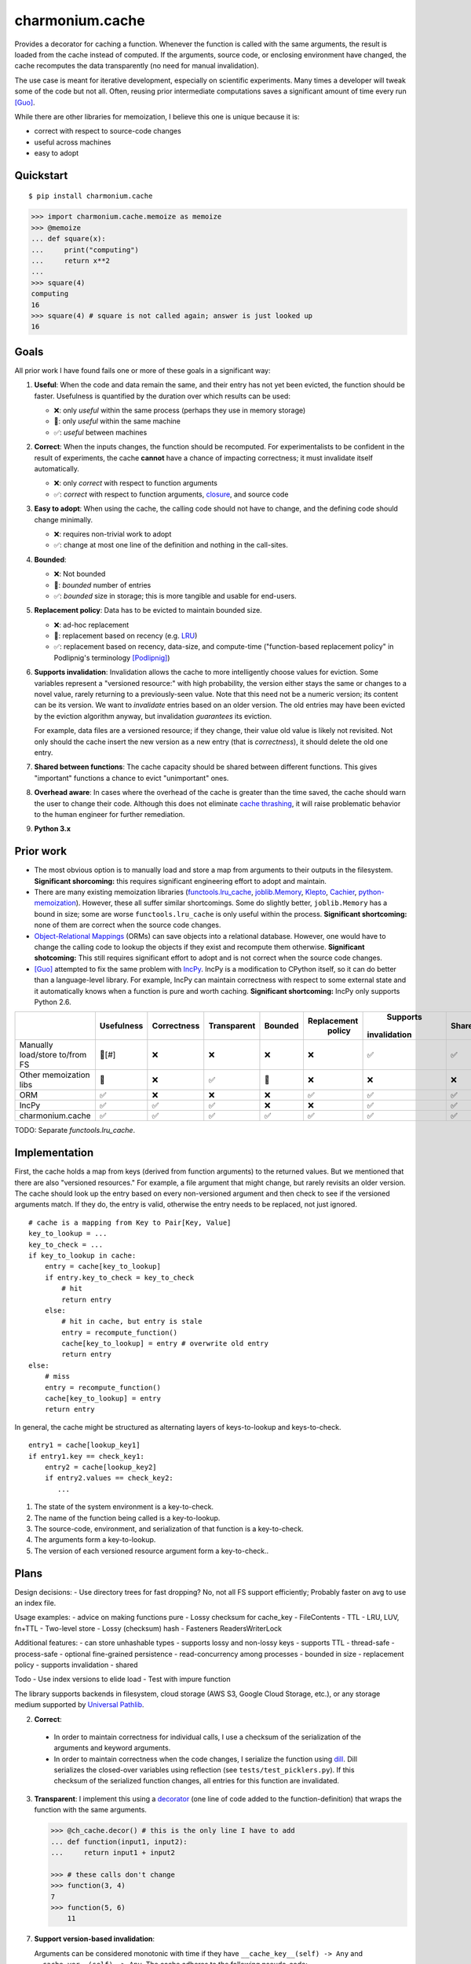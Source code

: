 ================
charmonium.cache
================

Provides a decorator for caching a function. Whenever the function is called
with the same arguments, the result is loaded from the cache instead of
computed. If the arguments, source code, or enclosing environment have changed,
the cache recomputes the data transparently (no need for manual invalidation).

The use case is meant for iterative development, especially on scientific
experiments. Many times a developer will tweak some of the code but not
all. Often, reusing prior intermediate computations saves a significant amount
of time every run [Guo]_.

While there are other libraries for memoization, I believe this one is unique because it is:

- correct with respect to source-code changes
- useful across machines
- easy to adopt

Quickstart
----------

::

    $ pip install charmonium.cache

.. code:: python

    >>> import charmonium.cache.memoize as memoize
    >>> @memoize
    ... def square(x):
    ...     print("computing")
    ...     return x**2
    ...
    >>> square(4)
    computing
    16
    >>> square(4) # square is not called again; answer is just looked up
    16

Goals
-----

All prior work I have found fails one or more of these goals in a significant
way:

1. **Useful**: When the code and data remain the same, and their entry has not
   yet been evicted, the function should be faster. Usefulness is quantified by
   the duration over which results can be used:

   - ❌: only *useful* within the same process (perhaps they use in memory storage)
   - 🔶: only *useful* within the same machine
   - ✅: *useful* between machines

2. **Correct**: When the inputs changes, the function should be recomputed. For
   experimentalists to be confident in the result of experiments, the cache
   **cannot** have a chance of impacting correctness; it must invalidate itself
   automatically.

   - ❌: only *correct* with respect to function arguments
   - ✅: *correct* with respect to function arguments, `closure`_, and source code

3. **Easy to adopt**: When using the cache, the calling code should not have to
   change, and the defining code should change minimally.

   - ❌: requires non-trivial work to adopt
   - ✅: change at most one line of the definition and nothing in the call-sites.

4. **Bounded**:

   - ❌: Not bounded
   - 🔶: *bounded* number of entries
   - ✅: *bounded* size in storage; this is more tangible and usable for end-users.

5. **Replacement policy**: Data has to be evicted to maintain bounded size.

   - ❌: ad-hoc replacement
   - 🔶: replacement based on recency (e.g. `LRU`_)
   - ✅: replacement based on recency, data-size, and compute-time
     ("function-based replacement policy" in Podlipnig's terminology
     [Podlipnig]_)

6. **Supports invalidation**: Invalidation allows the cache to more
   intelligently choose values for eviction. Some variables represent a
   "versioned resource:" with high probability, the version either stays the
   same or changes to a novel value, rarely returning to a previously-seen
   value. Note that this need not be a numeric version; its content can be its
   version. We want to *invalidate* entries based on an older version. The old
   entries may have been evicted by the eviction algorithm anyway, but
   invalidation *guarantees* its eviction.

   For example, data files are a versioned resource; if they change, their value
   old value is likely not revisited. Not only should the cache insert the new
   version as a new entry (that is *correctness*), it should delete the old one
   entry.

7. **Shared between functions**: The cache capacity should be shared between
   different functions. This gives "important" functions a chance to evict
   "unimportant" ones.

8. **Overhead aware**: In cases where the overhead of the cache is greater than
   the time saved, the cache should warn the user to change their code. Although
   this does not eliminate `cache thrashing`_, it will raise problematic
   behavior to the human engineer for further remediation.

9. **Python 3.x**

Prior work
----------

- The most obvious option is to manually load and store a map from arguments to
  their outputs in the filesystem. **Significant shorcoming:** this requires
  significant engineering effort to adopt and maintain.

- There are many existing memoization libraries (`functools.lru_cache`_,
  `joblib.Memory`_, `Klepto`_, `Cachier`_, `python-memoization`_). However,
  these all suffer similar shortcomings. Some do slightly better,
  ``joblib.Memory`` has a bound in size; some are worse ``functools.lru_cache``
  is only useful within the process. **Significant shortcoming:** none of them
  are correct when the source code changes.

- `Object-Relational Mappings`_ (ORMs) can save objects into a relational
  database. However, one would have to change the calling code to lookup the
  objects if they exist and recompute them otherwise. **Significant
  shotcoming:** This still requires significant effort to adopt and is not
  correct when the source code changes.

- [Guo]_ attempted to fix the same problem with `IncPy`_. IncPy is a
  modification to CPython itself, so it can do better than a language-level
  library. For example, IncPy can maintain correctness with respect to some
  external state and it automatically knows when a function is pure and worth
  caching. **Significant shortcoming:** IncPy only supports Python 2.6.

.. `DiskCache`_ is a backend, while my cache is a frontend. In the future, my
   cache may rely on DiskCache.

+------------------+----------+-----------+-----------+-------+-----------+------------+------+--------+--------+
|                  |Usefulness|Correctness|Transparent|Bounded|Replacement|  Supports  |Shared|Overhead| Python |
|                  |          |           |           |       |  policy   |invalidation|      | aware  |  3.x   |
|                  |          |           |           |       |           |            |      |        |        |
|                  |          |           |           |       |           |            |      |        |        |
|                  |          |           |           |       |           |            |      |        |        |
+==================+==========+===========+===========+=======+===========+============+======+========+========+
|Manually          |  🔶[#]   |    ❌     |    ❌     |  ❌   |    ❌     |     ✅     |  ✅  |   ❌   |   ✅   |
|load/store to/from|          |           |           |       |           |            |      |        |        |
|FS                |          |           |           |       |           |            |      |        |        |
+------------------+----------+-----------+-----------+-------+-----------+------------+------+--------+--------+
|Other             |    🔶    |    ❌     |    ✅     |  🔶   |    ❌     |     ❌     |  ❌  |   ❌   |   ✅   |
|memoization       |          |           |           |       |           |            |      |        |        |
|libs              |          |           |           |       |           |            |      |        |        |
+------------------+----------+-----------+-----------+-------+-----------+------------+------+--------+--------+
|ORM               |    ✅    |    ❌     |    ❌     |  ❌   |    ✅     |     ✅     |  ✅  |   ❌   |   ✅   |
+------------------+----------+-----------+-----------+-------+-----------+------------+------+--------+--------+
|IncPy             |    ✅    |    ✅     |    ✅     |  ❌   |    ❌     |     ✅     |  ✅  |   ❌   |   ❌   |
+------------------+----------+-----------+-----------+-------+-----------+------------+------+--------+--------+
|charmonium.cache  |    ✅    |    ✅     |    ✅     |  ✅   |    ✅     |     ✅     |  ✅  |   ✅   |   ✅   |
+------------------+----------+-----------+-----------+-------+-----------+------------+------+--------+--------+

TODO: Separate `functools.lru_cache`.

Implementation
--------------

First, the cache holds a map from keys (derived from function arguments) to the
returned values. But we mentioned that there are also "versioned resources." For
example, a file argument that might change, but rarely revisits an older
version. The cache should look up the entry based on every non-versioned
argument and then check to see if the versioned arguments match. If they do, the
entry is valid, otherwise the entry needs to be replaced, not just ignored.

::

     # cache is a mapping from Key to Pair[Key, Value]
     key_to_lookup = ...
     key_to_check = ...
     if key_to_lookup in cache:
         entry = cache[key_to_lookup]
         if entry.key_to_check = key_to_check
             # hit
             return entry
         else:
             # hit in cache, but entry is stale
             entry = recompute_function()
             cache[key_to_lookup] = entry # overwrite old entry
             return entry
     else:
         # miss
         entry = recompute_function()
         cache[key_to_lookup] = entry
         return entry

In general, the cache might be structured as alternating layers of
keys-to-lookup and keys-to-check.

::

    entry1 = cache[lookup_key1]
    if entry1.key == check_key1:
        entry2 = cache[lookup_key2]
        if entry2.values == check_key2:
           ...

1. The state of the system environment is a key-to-check.
2. The name of the function being called is a key-to-lookup.
3. The source-code, environment, and serialization of that function is a key-to-check.
4. The arguments form a key-to-lookup.
5. The version of each versioned resource argument form a key-to-check..

Plans
-----

Design decisions:
- Use directory trees for fast dropping? No, not all FS support efficiently; Probably faster on avg to use an index file.

Usage examples:
- advice on making functions pure
- Lossy checksum for cache_key
- FileContents
- TTL
- LRU, LUV, fn+TTL
- Two-level store
- Lossy (checksum) hash
- Fasteners ReadersWriterLock

Additional features:
- can store unhashable types
- supports lossy and non-lossy keys
- supports TTL
- thread-safe
- process-safe
- optional fine-grained persistence
- read-concurrency among processes
- bounded in size
- replacement policy
- supports invalidation
- shared

Todo
- Use index versions to elide load
- Test with impure function

The library supports backends in filesystem, cloud storage (AWS S3, Google
Cloud Storage, etc.), or any storage medium supported by `Universal Pathlib`_.

2. **Correct**:

 - In order to maintain correctness for individual calls, I use a checksum of the
   serialization of the arguments and keyword arguments.

 - In order to maintain correctness when the code changes, I serialize the
   function using `dill`_.  Dill serializes the closed-over variables using
   reflection (see ``tests/test_picklers.py``). If this checksum of the
   serialized function changes, all entries for this function are invalidated.

3. **Transparent**: I implement this using a `decorator`_ (one line of
   code added to the function-definition) that wraps the function with
   the same arguments.

   .. code:: python

    >>> @ch_cache.decor() # this is the only line I have to add
    ... def function(input1, input2):
    ...     return input1 + input2

    >>> # these calls don't change
    >>> function(3, 4)
    7
    >>> function(5, 6)
	11

7. **Support version-based invalidation**:

   Arguments can be considered monotonic with time if they have
   ``__cache_key__(self) -> Any`` and ``__cache_ver__(self) -> Any``. The cache
   adheres to the following pseudo-code:

    ::

     args_cache_keys = [arg.__cache_key__() for arg in args]
     args_cache_vers = [arg.__cache_ver__() for arg in args]
     if arg_cache_keys in cache:
         entry = cache[arg_cache_keys]
         if entry.versions = arg_cache_vers
             # hit
             return entry
         else:
             # hit in cache, but entry is stale
             recompute_function
             cache[arg_cache_keys] = entry # overwrite old entry
             return entry
     else:
         # miss
         recompute_function
         cache[arg_cache_keys] = entry
         return entry


   For example, ``PathContents`` has many of the same methods as ``Path``.
   Additionally, it has ``__cache_key__(self)`` which returns the path (location on
   disk) and ``__cache_ver__(self)`` which returns, a hash of the contents (modtime
   can be used instead of hash) of the file at that path. If a file with the same
   path has new contents, the function is recomputed and the old entry is
   replaced:

   .. code:: python

    >>> @ch_cache.decor()
    ... def length(src: PathContents) -> int:
    ...     print("recalculating length of {src!s}")
    ...     return len(src.read_text())
    >>> with open("/tmp/foo", "w") as f:
    ...     f.write("hello world")
    >>> length(PathContents("/tmp/foo"))
    recalculating
    11
    >>> length(PathContents("/tmp/foo"))
    11
    >>> with open("/tmp/foo", "w") as f:
    ...     f.write("hello world2")
    >>> length(PathContents("/tmp/foo"))
    recalculating
    12
    >>> len(length.obj_store)
    ... 1
    >>> # Only 1 object in the store, so the entry for the old version of /tmp/foo has been dropped.

   ``__cache_key__(self)`` defaults to ``self``, and ``__cache_ver__(self)``
   defaults to ``None``. If you don't define something as a monotonic variable, it
   doesn't act like one; changes will always cause misses never stale-hits.

Code quality
------------

- The code base is strictly and statically typed with `mypy`_. I export type
  annotations in accordance with `PEP 561`_; clients will benefit from the type
  annotations in this library.

- I have unittests with decent (TODO: X%) coverage.

- I use pylint with few disabled warnings.

- All of the above methods are incorporated into per-commit continuous-testing
  and required for merging with the ``main`` branch; This way they won't be
  easily forgotten.

- I've implemented the complete feature-set in relatively few lines of code. LoC
  count is an imperfect but reasonable metric of how hard something is to
  maintain and how likely it is to contain bugs [Zhang]_.

Limitations and Future Work
---------------------------

1. **Requires `pure functions`_**: A cache at the language level requires the
   functions to be pure at a language level. Remarkably, this cache is correct
   for functions that use global variables in their closure (impure with
   arguments, but pure with the pair of arguments and closure). However,
   system-level variables such as the file-system are sources of impurity.

   Perhaps future research will find a way to encapsulate the system variables. One
   promising strategy is to intercept-and-virtualize external syscalls (Vagrant,
   VirtualBox); Another is to run the code in a sandboxed environment (Docker, Nix,
   Bazel). Both of these can be paired with the cache, extending its correctness
   guarantee to include system-level variables.

2. **Suffers cache thrashing**: `Cache thrashing`_ is a performance failure
   where the working-set is so large the entries in entries *never* see reuse
   before eviction. For example:

   .. code:: python

    for i in range(100):
        for j in range(25): # Suppose the returned value is 1 Gb and the cache capacity is 10Gb
            print(cached_function(j))

   The cache can only hold 10 entries at a time, but the reuse is 25 iterations
   away, the older values are more likely to be evicted (in most cache
   replacement policies), so nothing in the cache is able to be reused.

   The best solution is to reimplement the caller to exploit more reuse or not
   cache this function. It seems that the cache would need to predict the
   access-pattern in order to counteract thrashing, which I consider too hard to
   solve in this package. However, I can at least detect cache-thrashing and
   emit a warning. If the overheads are greater than the estimated time saved,
   then thrashing may be present.

3. **Implements only eager caching**: Suppose I compute ``f(g(x))`` where ``f``
   and ``g`` both have substantial compute times and storage. Sometimes nothing
   changes, so ``f`` should be cached to make the program fast. But ``g(x)``
   still has to be computed-and-stored or loaded for no reason. 'Lazy caching'
   would permit ``f`` to be cached in terms of the symbolic computation tree
   that generates its input (``(apply, g, x)``) rather than the value of its input
   (``g(x)``). This requires "`lazily evaluating`_" the input arguments, which
   is difficult in Python and outside the scope of this project.

   However, `Dask`_ implements exactly that: it creates a DAG of coarse
   computational tasks. The cache function could use the incoming subgraph as the
   key for the cache. In steady-state, only the highest nodes will be cached, since
   they experience more reuse. If they hit in the cache, none of the inputs need to
   be accessed/reused. Future development of my cache may leverage Dask's task DAG.

4. **Command-line Tool:** TODO

- --cache: Path
- --env: str
- --key: str
- --version: str
- --version-files: List[Path]
- --comparison: Enum["mtime", "sha1", "crc32", "adler32"]
- --replacement: Enum["LRU", "LUV"]
- --max-size: int
- --verbose: bool
- --write-output/--check-output: bool
- command: List[str]
- Use strace to get input and output paths

For the CLI:

1. The state of the environment and options form a key-to-check.
2. The command[0] is a key-to-lookup.
3. The content of command[0] is a key-to-check
4. command[1:] and --keys form a key-to-lookup.
5. The input files, --version, --version-files, and possibly output files form a key-to-check.

If a lookup is found, the ouput files are either written to the disk or noop

::

    cache_obj = Cache(cache, replacement, max_size)
    inputs = [command[0], comparison(command[0]), command[1:], args, version, *(comparison(file) for file in version_files)]
    stdout, stderr, inputs, expected_outputs = recursively_at(cache_obj, inputs)
    if match and all(comparison(input) == val for input, val in inputs.items()) and all(comparison(output) == val for output, val in expected_outputs.items()):
        if verbose: log hit
        sys.stderr  write bytes stderr
        sys.stdout  write bytes stdout
    else:
        if verbose: log miss
        proc = subprocess.run(command, capture_output=True) with strace
        input_files = [compare(file) for file in proc.input_files]
        output_files = [compare(file) for file in proc.output_files]
        recursively_at(cache_obj, inputs) = Entry(proc.stdout, proc.stderr, input_files, output_files)
        sys.stderr  write bytes stderr
        sys.stdout  write bytes stdout

Works Cited
-----------

.. [Guo] Guo, Philip Jia. *Software tools to facilitate research programming*. Stanford University, 2012. See Chapter 5. https://purl.stanford.edu/mb510fs4943
.. [Podlipnig] Podlipnig, Stefan, and Laszlo Böszörmenyi. "A survey of web cache replacement strategies." *ACM Computing Surveys (CSUR) 35.4* (2003): 374-398. http://www.cs.ucf.edu/~dcm/Teaching/COT4810-Fall%202012/Literature/WebCacheReplacementStrategies.pdf
.. [Zhang] Zhang, Hongyu. "An investigation of the relationships between lines of code and defects." *2009 IEEE International Conference on Software Maintenance*. IEEE, 2009. https://www.researchgate.net/profile/Hongyu-Zhang-46/publication/316922118_An_Investigation_of_the_Relationships_between_Lines_of_Code_and_Defects/links/591e31e1a6fdcc233fceb563/An-Investigation-of-the-Relationships-between-Lines-of-Code-and-Defects.pdf
.. _`PEP 561`: https://www.python.org/dev/peps/pep-0561/
.. _`pure functions`: https://en.wikipedia.org/wiki/Pure_function
.. _`cache thrashing`: https://en.wikipedia.org/wiki/Thrashing_(computer_science)
.. _`LRU`: https://en.wikipedia.org/wiki/Cache_replacement_policies#Least_recently_used_(LRU)
.. _`closure`: https://en.wikipedia.org/wiki/Closure_(computer_programming)
.. _`Universal Pathlib`: https://github.com/Quansight/universal_pathlib/
.. _`dill`: https://dill.readthedocs.io/en/latest/
.. _`decorator`: https://en.wikipedia.org/wiki/Python_syntax_and_semantics#Decorators
.. _`functools.lru_cache`: https://docs.python.org/3/library/functools.html#functools.lru_cache
.. _`joblib.Memory`: https://joblib.readthedocs.io/en/latest/memory.html
.. _`Klepto`: https://klepto.readthedocs.io/en/latest/
.. _`Cachier`: https://github.com/shaypal5/cachier
.. _`DiskCache`: http://www.grantjenks.com/docs/diskcache/
.. _`IncPy`: https://web.archive.org/web/20120703015846/http://www.pgbovine.net/incpy.html
.. _`python-memoization`: https://github.com/lonelyenvoy/python-memoization
.. _`Object-Relational Mappings`: https://en.wikipedia.org/wiki/Object%E2%80%93relational_mapping
.. _`lazily evaluating`: https://en.wikipedia.org/wiki/Lazy_evaluation
.. _`Dask`: https://docs.dask.org/en/latest/
.. _`mypy`: http://mypy-lang.org/

